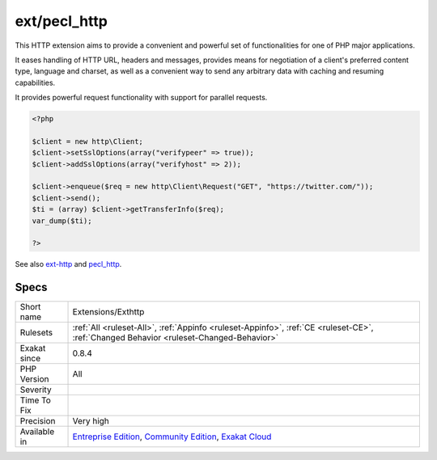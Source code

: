.. _extensions-exthttp:

.. _ext-pecl\_http:

ext/pecl_http
+++++++++++++

.. meta\:\:
	:description:
		ext/pecl_http: Extension HTTP.
	:twitter:card: summary_large_image
	:twitter:site: @exakat
	:twitter:title: ext/pecl_http
	:twitter:description: ext/pecl_http: Extension HTTP
	:twitter:creator: @exakat
	:twitter:image:src: https://www.exakat.io/wp-content/uploads/2020/06/logo-exakat.png
	:og:image: https://www.exakat.io/wp-content/uploads/2020/06/logo-exakat.png
	:og:title: ext/pecl_http
	:og:type: article
	:og:description: Extension HTTP
	:og:url: https://php-tips.readthedocs.io/en/latest/tips/Extensions/Exthttp.html
	:og:locale: en
  Extension HTTP.

This HTTP extension aims to provide a convenient and powerful set of functionalities for one of PHP major applications.

It eases handling of HTTP URL, headers and messages, provides means for negotiation of a client's preferred content type, language and charset, as well as a convenient way to send any arbitrary data with caching and resuming capabilities.

It provides powerful request functionality with support for parallel requests.

.. code-block:: php
   
   <?php 
   
   $client = new http\Client;
   $client->setSslOptions(array("verifypeer" => true));
   $client->addSslOptions(array("verifyhost" => 2));
   
   $client->enqueue($req = new http\Client\Request("GET", "https://twitter.com/"));
   $client->send();
   $ti = (array) $client->getTransferInfo($req);
   var_dump($ti);
   
   ?>

See also `ext-http <https://github.com/m6w6/ext-http>`_ and `pecl_http <https://pecl.php.net/package/pecl_http>`_.


Specs
_____

+--------------+-----------------------------------------------------------------------------------------------------------------------------------------------------------------------------------------+
| Short name   | Extensions/Exthttp                                                                                                                                                                      |
+--------------+-----------------------------------------------------------------------------------------------------------------------------------------------------------------------------------------+
| Rulesets     | :ref:`All <ruleset-All>`, :ref:`Appinfo <ruleset-Appinfo>`, :ref:`CE <ruleset-CE>`, :ref:`Changed Behavior <ruleset-Changed-Behavior>`                                                  |
+--------------+-----------------------------------------------------------------------------------------------------------------------------------------------------------------------------------------+
| Exakat since | 0.8.4                                                                                                                                                                                   |
+--------------+-----------------------------------------------------------------------------------------------------------------------------------------------------------------------------------------+
| PHP Version  | All                                                                                                                                                                                     |
+--------------+-----------------------------------------------------------------------------------------------------------------------------------------------------------------------------------------+
| Severity     |                                                                                                                                                                                         |
+--------------+-----------------------------------------------------------------------------------------------------------------------------------------------------------------------------------------+
| Time To Fix  |                                                                                                                                                                                         |
+--------------+-----------------------------------------------------------------------------------------------------------------------------------------------------------------------------------------+
| Precision    | Very high                                                                                                                                                                               |
+--------------+-----------------------------------------------------------------------------------------------------------------------------------------------------------------------------------------+
| Available in | `Entreprise Edition <https://www.exakat.io/entreprise-edition>`_, `Community Edition <https://www.exakat.io/community-edition>`_, `Exakat Cloud <https://www.exakat.io/exakat-cloud/>`_ |
+--------------+-----------------------------------------------------------------------------------------------------------------------------------------------------------------------------------------+


